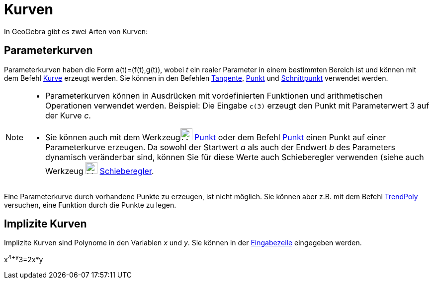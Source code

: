 = Kurven
:page-en: Curves
ifdef::env-github[:imagesdir: /de/modules/ROOT/assets/images]

In GeoGebra gibt es zwei Arten von Kurven:

== Parameterkurven

Parameterkurven haben die Form a(t)=(f(t),g(t)), wobei _t_ ein realer Parameter in einem bestimmten Bereich ist und
können mit dem Befehl xref:/commands/Kurve.adoc[Kurve] erzeugt werden. Sie können in den Befehlen
xref:/commands/Tangente.adoc[Tangente], xref:/commands/Punkt.adoc[Punkt] und
xref:/commands/Schnittpunkt.adoc[Schnittpunkt] verwendet werden.

[NOTE]
====

* Parameterkurven können in Ausdrücken mit vordefinierten Funktionen und arithmetischen Operationen verwendet werden.
Beispiel: Die Eingabe `++c(3)++` erzeugt den Punkt mit Parameterwert 3 auf der Kurve _c_.
* Sie können auch mit dem Werkzeugimage:24px-Mode_point.svg.png[Mode point.svg,width=24,height=24]
xref:/tools/Punkt.adoc[Punkt] oder dem Befehl xref:/commands/Punkt.adoc[Punkt] einen Punkt auf einer Parameterkurve
erzeugen. Da sowohl der Startwert _a_ als auch der Endwert _b_ des Parameters dynamisch veränderbar sind, können Sie für
diese Werte auch Schieberegler verwenden (siehe auch Werkzeug image:24px-Mode_slider.svg.png[Mode
slider.svg,width=24,height=24] xref:/tools/Schieberegler.adoc[Schieberegler].

====

Eine Parameterkurve durch vorhandene Punkte zu erzeugen, ist nicht möglich. Sie können aber z.B. mit dem Befehl
xref:/commands/TrendPoly.adoc[TrendPoly] versuchen, eine Funktion durch die Punkte zu legen.

== Implizite Kurven

Implizite Kurven sind Polynome in den Variablen _x_ und _y_. Sie können in der xref:/Eingabezeile.adoc[Eingabezeile]
eingegeben werden.

[EXAMPLE]
====

x^4+y^3=2x*y

====
